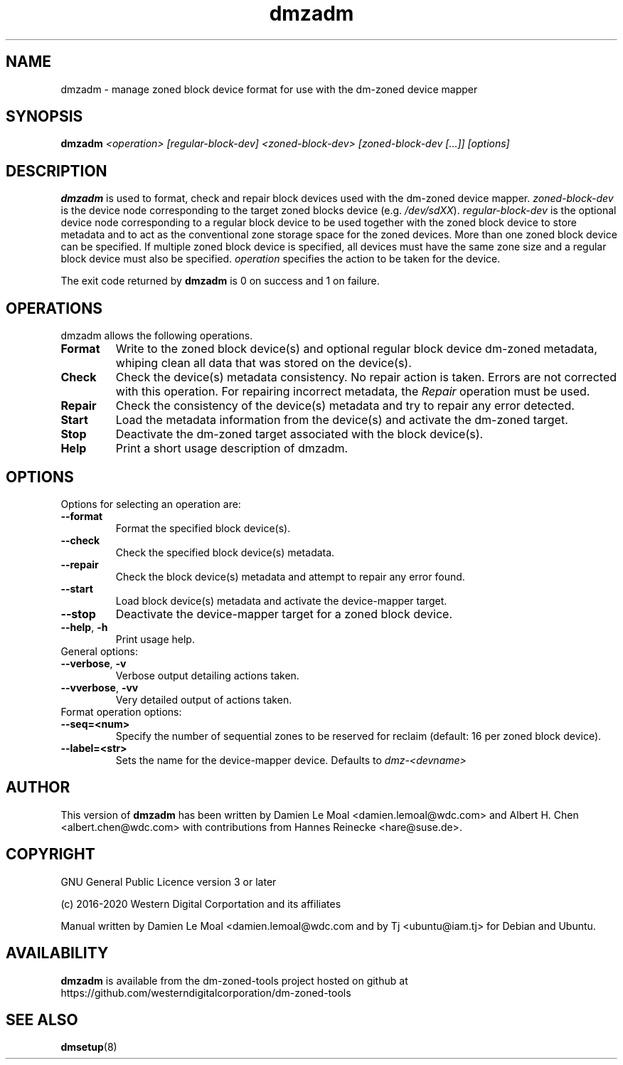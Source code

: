 .\"  SPDX-License-Identifier: GPL-3.0-or-later
.\"
.\"  Copyright (C) 2016, Western Digital.
.\"  (C) Copyright 2019 Tj <ubuntu@iam.tj>
.\"  Copyright (C) 2020, Western Digital Corporation or its affiliates.
.\"  Written by Damien Le Moal <damien.lemoal@wdc.com>
.\"
.TH dmzadm 8 "May 20 2020"
.SH NAME
dmzadm \- manage zoned block device format for use with the dm-zoned device
mapper

.SH SYNOPSIS
.BI dmzadm " <operation> [regular-block-dev] <zoned-block-dev> [zoned-block-dev [...]] [options]"

.SH DESCRIPTION
.B dmzadm
is used to format, check and repair block devices used with the dm-zoned
device mapper. 
\fIzoned-block-dev\fP is the device node corresponding to the target zoned
blocks device (e.g.
\fI/dev/sdXX\fP).
\fIregular-block-dev\fP is the optional device node corresponding to a
regular block device to be used together with the zoned block device to store
metadata and to act as the conventional zone storage space for the zoned
devices. More than one zoned block device can be specified. If multiple zoned
block device is specified, all devices must have the same zone size and a
regular block device must also be specified.
\fIoperation\fP specifies the action to be taken for the device.
.PP
The exit code returned by
.B dmzadm
is 0 on success and 1 on failure.

.SH OPERATIONS

dmzadm allows the following operations.

.TP
.B Format
Write to the zoned block device(s) and optional regular block device dm-zoned
metadata, whiping clean all data that was stored on the device(s).

.TP
.B Check
Check the device(s) metadata consistency. No repair action is taken.
Errors are not corrected with this operation. For repairing incorrect metadata,
the
\fIRepair\fP operation must be used.

.TP
.B Repair
Check the consistency of the device(s) metadata and try to repair any error
detected.

.TP
.B Start
Load the metadata information from the device(s) and activate the dm-zoned
target.

.TP
.B Stop
Deactivate the dm-zoned target associated with the block device(s).

.TP
.B Help
Print a short usage description of dmzadm.

.SH OPTIONS

.TP
Options for selecting an operation are:

.TP
.BR \-\-format
Format the specified block device(s).

.TP
.BR \-\-check
Check the specified block device(s) metadata.

.TP
.BR \-\-repair
Check the block device(s) metadata and attempt to repair any error found.

.TP
.BR \-\-start
Load block device(s) metadata and activate the device-mapper target.

.TP
.BR \-\-stop
Deactivate the device-mapper target for a zoned block device.

.TP
.BR \-\-help ", " \-h
Print usage help.

.TP
General options:

.TP
.BR \-\-verbose ", " \-v
Verbose output detailing actions taken.

.TP
.BR \-\-vverbose ", " \-vv
Very detailed output of actions taken.

.TP
Format operation options:

.TP
.BR \-\-seq=<num>
Specify the number of sequential zones to be reserved for reclaim
(default: 16 per zoned block device).

.TP
.BR \-\-label=<str>
Sets the name for the device-mapper device. Defaults to
.I dmz-<devname>
.

.SH AUTHOR
This version of
.B dmzadm
has been written by Damien Le Moal <damien.lemoal@wdc.com>
and Albert H. Chen <albert.chen@wdc.com> with contributions from
Hannes Reinecke <hare@suse.de>.

.SH COPYRIGHT
GNU General Public Licence version 3 or later
.PP
 (c) 2016-2020 Western Digital Corportation and its affiliates
.PP
Manual written by Damien Le Moal <damien.lemoal@wdc.com and by
Tj <ubuntu@iam.tj> for Debian and Ubuntu.

.SH AVAILABILITY
.B dmzadm
is available from the dm-zoned-tools project hosted on github at
https://github.com/westerndigitalcorporation/dm-zoned-tools

.SH SEE ALSO
.BR dmsetup (8)
